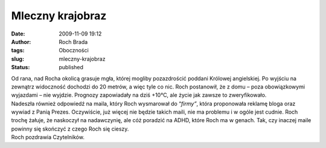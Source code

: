 Mleczny krajobraz
#################
:date: 2009-11-09 19:12
:author: Roch Brada
:tags: Oboczności
:slug: mleczny-krajobraz
:status: published

| Od rana, nad Rocha okolicą grasuje mgła, której mogliby pozazdrościć poddani Królowej angielskiej. Po wyjściu na zewnątrz widoczność dochodzi do 20 metrów, a więc tyle co nic. Roch postanowił, że z domu – poza obowiązkowymi wyjazdami – nie wyjdzie. Prognozy zapowiadały na dziś +10°C, ale życie jak zawsze to zweryfikowało.
| Nadeszła również odpowiedź na maila, który Roch wysmarował do “\ *firmy”*, która proponowała reklamę bloga oraz wywiad z Panią Prezes. Oczywiście, już więcej nie będzie takich maili, nie ma problemu i w ogóle jest cudnie. Roch trochę żałuje, że naskoczył na nadawczynię, ale cóż poradzić na ADHD, które Roch ma w genach. Tak, czy inaczej maile powinny się skończyć z czego Roch się cieszy.
| Roch pozdrawia Czytelników.

